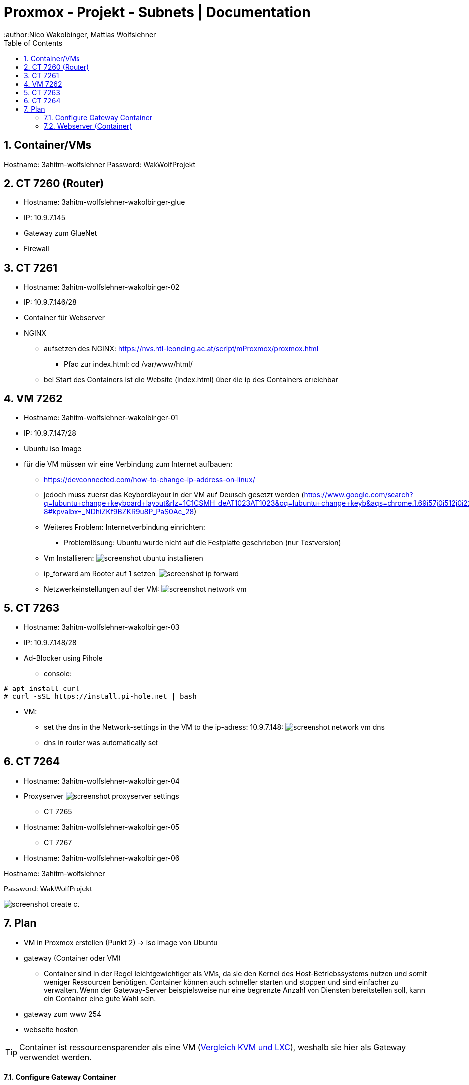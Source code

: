 = Proxmox - Projekt - Subnets | Documentation
ifndef::imagesdir[:imagesdir: img]
:icons: font
:experimental:
:sectnums:
:toc:
:author:Nico Wakolbinger, Mattias Wolfslehner
ifdef::backend-html5[]

== Container/VMs

Hostname: 3ahitm-wolfslehner
Password: WakWolfProjekt

== CT 7260 (Router)
** Hostname: 3ahitm-wolfslehner-wakolbinger-glue
** IP: 10.9.7.145
** Gateway zum GlueNet
** Firewall

== CT 7261
** Hostname: 3ahitm-wolfslehner-wakolbinger-02
** IP: 10.9.7.146/28
** Container für Webserver
** NGINX
*** aufsetzen des NGINX: https://nvs.htl-leonding.ac.at/script/mProxmox/proxmox.html
**** Pfad zur index.html: cd /var/www/html/
*** bei Start des Containers ist die Website (index.html) über die ip des Containers erreichbar

== VM 7262
** Hostname: 3ahitm-wolfslehner-wakolbinger-01
** IP: 10.9.7.147/28
** Ubuntu iso Image
** für die VM müssen wir eine Verbindung zum Internet aufbauen:
***   https://devconnected.com/how-to-change-ip-address-on-linux/
*** jedoch muss zuerst das Keybordlayout in der VM auf Deutsch gesetzt werden (https://www.google.com/search?q=lubuntu+change+keyboard+layout&rlz=1C1CSMH_deAT1023AT1023&oq=lubuntu+change+keyb&aqs=chrome.1.69i57j0i512j0i22i30l7.9322j0j7&sourceid=chrome&ie=UTF-8#kpvalbx=_NDhiZKf9BZKR9u8P_PaS0Ac_28)
*** Weiteres Problem: Internetverbindung einrichten:
**** Problemlösung: Ubuntu wurde nicht auf die Festplatte geschrieben (nur Testversion)
*** Vm Installieren:
image:screenshot-ubuntu-installieren.png[]
*** ip_forward am Rooter auf 1 setzen:
image:screenshot-ip_forward.png[]
*** Netzwerkeinstellungen auf der VM:
image:screenshot-network-vm.png[]

== CT 7263
** Hostname: 3ahitm-wolfslehner-wakolbinger-03
** IP: 10.9.7.148/28
** Ad-Blocker using Pihole
*** console:
[source,bash]
----
# apt install curl
# curl -sSL https://install.pi-hole.net | bash
----
** VM:
*** set the dns in the Network-settings in the VM to the ip-adress: 10.9.7.148:
image:screenshot-network-vm-dns.png[]
*** dns in router was automatically set

== CT 7264
** Hostname: 3ahitm-wolfslehner-wakolbinger-04
** Proxyserver
image:screenshot-proxyserver-settings.png[]

* CT 7265
** Hostname: 3ahitm-wolfslehner-wakolbinger-05

* CT 7267
** Hostname: 3ahitm-wolfslehner-wakolbinger-06

Hostname: 3ahitm-wolfslehner

Password: WakWolfProjekt

image:screenshot-create-ct.png[]

== Plan

* VM in Proxmox erstellen (Punkt 2) -> iso image von Ubuntu
* gateway (Container oder VM)
** Container sind in der Regel leichtgewichtiger als VMs, da sie den Kernel des Host-Betriebssystems nutzen und somit weniger Ressourcen benötigen. Container können auch schneller starten und stoppen und sind einfacher zu verwalten. Wenn der Gateway-Server beispielsweise nur eine begrenzte Anzahl von Diensten bereitstellen soll, kann ein Container eine gute Wahl sein.
* gateway zum www 254
* webseite hosten

TIP: Container ist ressourcensparender als eine VM (https://ikus-soft.com/en_CA/blog/techies-10/proxmox-ve-performance-of-kvm-vs-lxc-75[Vergleich KVM und LXC^]), weshalb sie hier als Gateway verwendet werden.

==== Configure Gateway Container

* 3ahitm-wolfslehner-wakolbinger-glue
** Mit diesen Einstellungen kann man das GlueNet und somit das www erreichen (siehe Netzwerkplan)

image::screenshot-network-gateway-glue.png[]



==== Webserver (Container)
* add ssh User "me" on Container:
image:screenshot-add-ssh-user.png[]
* Nginx



